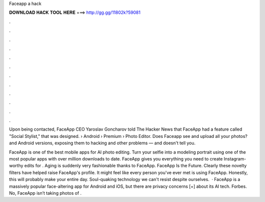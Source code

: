 Faceapp a hack



𝐃𝐎𝐖𝐍𝐋𝐎𝐀𝐃 𝐇𝐀𝐂𝐊 𝐓𝐎𝐎𝐋 𝐇𝐄𝐑𝐄 ===> http://gg.gg/11802k?59081



.



.



.



.



.



.



.



.



.



.



.



.

Upon being contacted, FaceApp CEO Yaroslav Goncharov told The Hacker News that FaceApp had a feature called "Social Stylist," that was designed.  › Android › Premium › Photo Editor. Does Faceapp see and upload all your photos? and Android versions, exposing them to hacking and other problems — and doesn't tell you.

FaceApp is one of the best mobile apps for AI photo editing. Turn your selfie into a modeling portrait using one of the most popular apps with over million downloads to date. FaceApp gives you everything you need to create Instagram-worthy edits for . Aging is suddenly very fashionable thanks to FaceApp. FaceApp Is the Future. Clearly these novelty filters have helped raise FaceApp's profile. It might feel like every person you've ever met is using FaceApp. Honestly, this will probably make your entire day. Soul-quaking technology we can't resist despite ourselves.  · FaceApp is a massively popular face-altering app for Android and iOS, but there are privacy concerns [+] about its AI tech. Forbes. No, FaceApp isn’t taking photos of .
